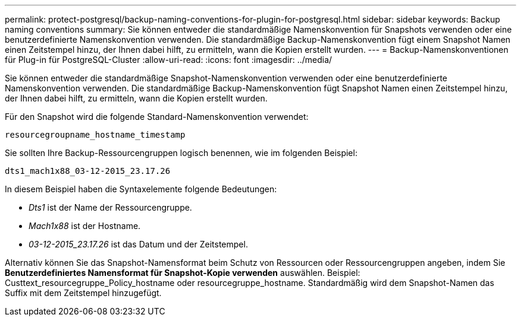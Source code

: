 ---
permalink: protect-postgresql/backup-naming-conventions-for-plugin-for-postgresql.html 
sidebar: sidebar 
keywords: Backup naming conventions 
summary: Sie können entweder die standardmäßige Namenskonvention für Snapshots verwenden oder eine benutzerdefinierte Namenskonvention verwenden. Die standardmäßige Backup-Namenskonvention fügt einem Snapshot Namen einen Zeitstempel hinzu, der Ihnen dabei hilft, zu ermitteln, wann die Kopien erstellt wurden. 
---
= Backup-Namenskonventionen für Plug-in für PostgreSQL-Cluster
:allow-uri-read: 
:icons: font
:imagesdir: ../media/


[role="lead"]
Sie können entweder die standardmäßige Snapshot-Namenskonvention verwenden oder eine benutzerdefinierte Namenskonvention verwenden. Die standardmäßige Backup-Namenskonvention fügt Snapshot Namen einen Zeitstempel hinzu, der Ihnen dabei hilft, zu ermitteln, wann die Kopien erstellt wurden.

Für den Snapshot wird die folgende Standard-Namenskonvention verwendet:

`resourcegroupname_hostname_timestamp`

Sie sollten Ihre Backup-Ressourcengruppen logisch benennen, wie im folgenden Beispiel:

[listing]
----
dts1_mach1x88_03-12-2015_23.17.26
----
In diesem Beispiel haben die Syntaxelemente folgende Bedeutungen:

* _Dts1_ ist der Name der Ressourcengruppe.
* _Mach1x88_ ist der Hostname.
* _03-12-2015_23.17.26_ ist das Datum und der Zeitstempel.


Alternativ können Sie das Snapshot-Namensformat beim Schutz von Ressourcen oder Ressourcengruppen angeben, indem Sie *Benutzerdefiniertes Namensformat für Snapshot-Kopie verwenden* auswählen. Beispiel: Custtext_resourcegruppe_Policy_hostname oder resourcegruppe_hostname. Standardmäßig wird dem Snapshot-Namen das Suffix mit dem Zeitstempel hinzugefügt.
